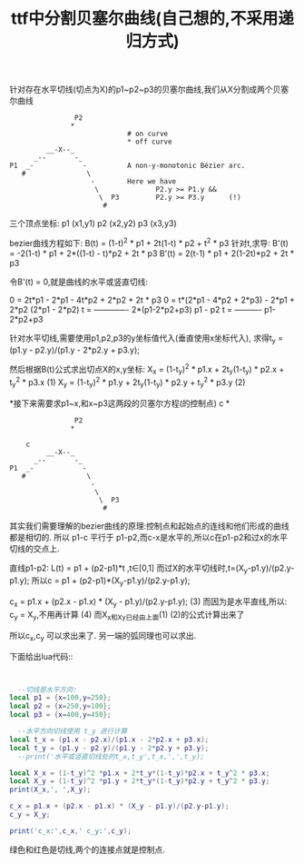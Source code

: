 #+TITLE: ttf中分割贝塞尔曲线(自己想的,不采用递归方式)

针对存在水平切线(切点为X)的p1~p2~p3的贝塞尔曲线,我们从X分割成两个贝塞尔曲线
#+BEGIN_SRC 
                          P2
                         *
                                       # on curve
                                       * off curve
                   __-X--_
                _--       -_
          P1  _-            -          A non-y-monotonic Bézier arc.
             #               \
                              -        Here we have
                               \              P2.y >= P1.y &&
                                \  P3         P2.y >= P3.y      (!)
                                 #
#+END_SRC
三个顶点坐标:
p1 (x1,y1)
p2 (x2,y2)
p3 (x3,y3)

bezier曲线方程如下:
B(t) = (1-t)^2 * p1 + 2t(1-t) * p2 + t^2 * p3
针对t,求导:
B'(t) = -2(1-t) * p1 + 2*((1-t) - t)*p2 + 2t * p3
B'(t) = 2(t-1) * p1 + 2(1-2t)*p2 + 2t * p3

令B'(t) = 0,就是曲线的水平或竖直切线:

0 = 2t*p1 - 2*p1 - 4t*p2 + 2*p2 + 2t * p3
0 = t*(2*p1 - 4*p2 + 2*p3) - 2*p1 + 2*p2
    (2*p1 - 2*p2)
t = -------------
    2*(p1-2*p2+p3)
    p1 - p2
t = ----------
    p1-2*p2+p3

针对水平切线,需要使用p1,p2,p3的y坐标值代入(垂直使用x坐标代入),
求得t_y = (p1.y - p2.y)/(p1.y - 2*p2.y + p3.y);

然后根据B(t)公式求出切点X的x,y坐标:
X_x = (1-t_y)^2 * p1.x + 2t_y(1-t_y) * p2.x + t_y^2 * p3.x   (1)
X_y = (1-t_y)^2 * p1.y + 2t_y(1-t_y) * p2.y + t_y^2 * p3.y   (2)


*接下来需要求p1~x,和x~p3这两段的贝塞尔方程(的控制点) c *
#+BEGIN_SRC 
                          P2
                         *
                                      
              c                         
                   __-X--_
                _--       -_
          P1  _-            -         
             #               \
                              -        
                               \             
                                \  P3         
                                 #
#+END_SRC

其实我们需要理解的bezier曲线的原理:控制点和起始点的连线和他们形成的曲线都是相切的.
所以 p1-c 平行于 p1-p2,而c-x是水平的,所以c在p1-p2和过x的水平切线的交点上.

直线p1-p2: L(t) = p1 + (p2-p1)*t ,t∈[0,1]
而过X的水平切线时,t=(X_y-p1.y)/(p2.y-p1.y);
所以c = p1 + (p2-p1)*(X_y-p1.y)/(p2.y-p1.y);

c_x = p1.x + (p2.x - p1.x) * (X_y - p1.y)/(p2.y-p1.y);  (3)
而因为是水平直线,所以:
c_y = X_y,不用再计算                                     (4)
而X_x和X_y已经由上面(1) (2)的公式计算出来了

所以c_x,c_y 可以求出来了.
另一端的弧同理也可以求出.



下面给出lua代码::
#+BEGIN_SRC lua 


  --切线是水平方向:
local p1 = {x=100,y=250};
local p2 = {x=250,y=100};
local p3 = {x=400,y=450};

  --水平方向切线使用 t_y 进行计算
local t_x = (p1.x - p2.x)/(p1.x - 2*p2.x + p3.x);
local t_y = (p1.y - p2.y)/(p1.y - 2*p2.y + p3.y);
  --print('水平或竖直切线处的t_x,t_y',t_x,',',t_y);

local X_x = (1-t_y)^2 *p1.x + 2*t_y*(1-t_y)*p2.x + t_y^2 * p3.x;
local X_y = (1-t_y)^2 *p1.y + 2*t_y*(1-t_y)*p2.y + t_y^2 * p3.y;
print(X_x,', ',X_y);

c_x = p1.x + (p2.x - p1.x) * (X_y - p1.y)/(p2.y-p1.y);
c_y = X_y;

print('c_x:',c_x,' c_y:',c_y);

#+END_SRC

[[file:img/blog_img/bezier_full.png]]

[[file:img/blog_img/bezier_part.png]]

[[file:img/blog_img/bezier_curve.gif]]
绿色和红色是切线,两个的连接点就是控制点.











